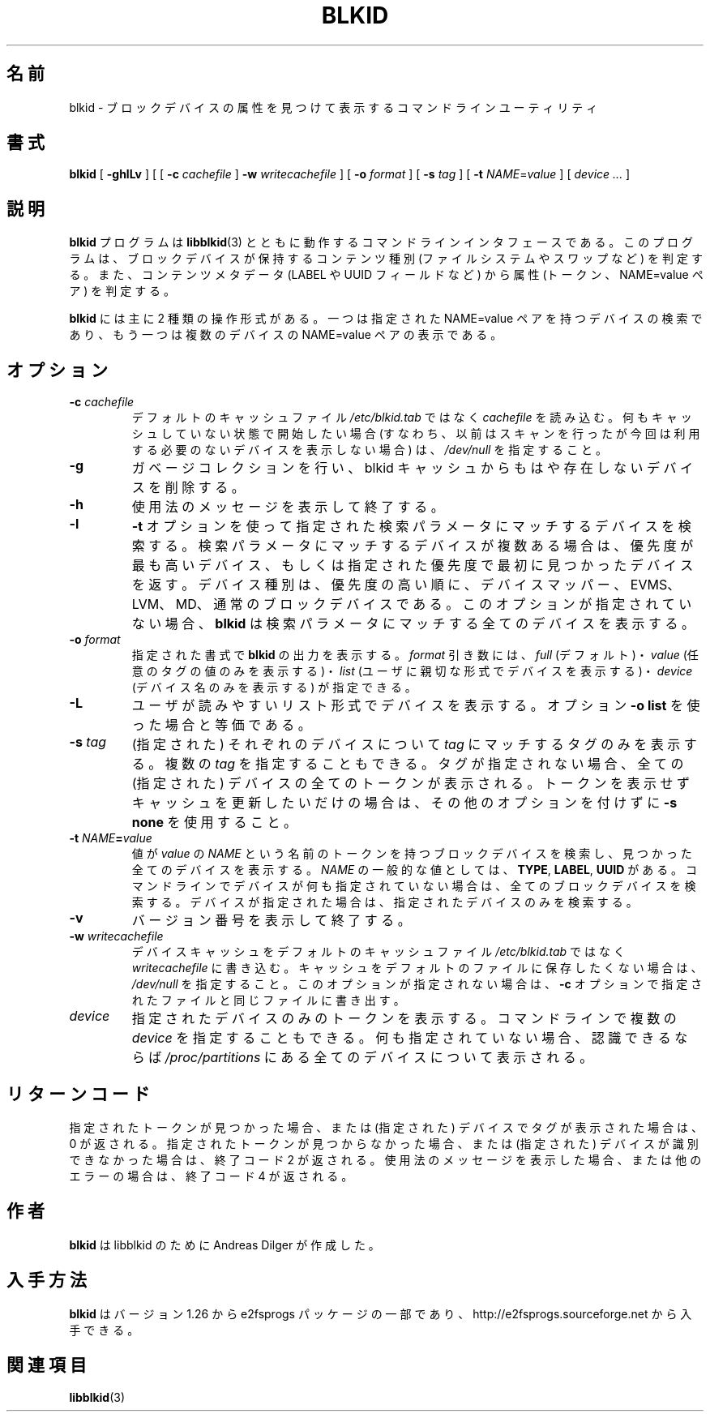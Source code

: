 .\" Copyright 2000 Andreas Dilger (adilger@turbolinux.com)
.\"
.\" This man page was created for blkid from e2fsprogs-1.25.
.\"
.\" This file may be copied under the terms of the GNU Public License.
.\"
.\" Based on uuidgen, Mon Sep 17 10:42:12 2000, Andreas Dilger
.\"*******************************************************************
.\"
.\" This file was generated with po4a. Translate the source file.
.\"
.\"*******************************************************************
.\"
.\" Japanese Version Copyright (c) 2004-2005 Yuichi SATO
.\"         all rights reserved.
.\" Translated Sun Mar  7 00:00:12 JST 2004
.\"         by Yuichi SATO <ysato444@yahoo.co.jp>
.\" Updated & Modified Sat Apr 30 07:25:35 JST 2005 by Yuichi SATO
.\" Updated & Modified Tue Dec 20 05:57:54 JST 2005 by Yuichi SATO
.\"
.TH BLKID 8 "February 2012" "E2fsprogs version 1.42.1" 
.SH 名前
blkid \- ブロックデバイスの属性を見つけて表示するコマンドラインユーティリティ
.SH 書式
\fBblkid\fP [ \fB\-ghlLv\fP ] [ [ \fB\-c\fP \fIcachefile\fP ] \fB\-w\fP \fIwritecachefile\fP ] [
\fB\-o\fP \fIformat\fP ] [ \fB\-s\fP \fItag\fP ] [ \fB\-t\fP \fINAME\fP=\fIvalue\fP ] [ \fIdevice
\&...\fP ]
.SH 説明
\fBblkid\fP プログラムは \fBlibblkid\fP(3) とともに動作するコマンドラインインタフェースである。
このプログラムは、ブロックデバイスが保持するコンテンツ種別 (ファイルシステムやスワップなど)
を判定する。また、コンテンツメタデータ (LABEL や UUID フィールドなど) から
属性 (トークン、NAME=value ペア) を判定する。
.PP
\fBblkid\fP には主に 2 種類の操作形式がある。
一つは指定された NAME=value ペアを持つデバイスの検索であり、
もう一つは複数のデバイスの NAME=value ペアの表示である。
.SH オプション
.TP 
\fB\-c\fP\fI cachefile\fP
デフォルトのキャッシュファイル \fI/etc/blkid.tab\fP ではなく \fIcachefile\fP を読み込む。
何もキャッシュしていない状態で開始したい場合 (すなわち、以前はスキャンを行ったが 今回は利用する必要のないデバイスを表示しない場合) は、
\fI/dev/null\fP を指定すること。
.TP 
\fB\-g\fP
ガベージコレクションを行い、
blkid キャッシュからもはや存在しないデバイスを削除する。
.TP 
\fB\-h\fP
使用法のメッセージを表示して終了する。
.TP 
\fB\-l\fP
\fB\-t\fP オプションを使って指定された検索パラメータにマッチするデバイスを検索する。
検索パラメータにマッチするデバイスが複数ある場合は、優先度が最も高いデバイス、
もしくは指定された優先度で最初に見つかったデバイスを返す。
デバイス種別は、優先度の高い順に、デバイスマッパー、EVMS、LVM、MD、
通常のブロックデバイスである。このオプションが指定されていない場合、
\fBblkid\fP は検索パラメータにマッチする全てのデバイスを表示する。
.TP 
\fB\-o\fP\fI format\fP
指定された書式で \fBblkid\fP の出力を表示する。 \fIformat\fP 引き数には、 \fIfull\fP (デフォルト)・ \fIvalue\fP
(任意のタグの値のみを表示する)・ \fIlist\fP (ユーザに親切な形式でデバイスを表示する)・ \fIdevice\fP (デバイス名のみを表示する)
が指定できる。
.TP 
\fB\-L\fP
ユーザが読みやすいリスト形式でデバイスを表示する。
オプション \fB\-o list\fP を使った場合と等価である。
.TP 
\fB\-s\fP\fI tag\fP
(指定された) それぞれのデバイスについて \fItag\fP にマッチするタグのみを表示する。 複数の \fItag\fP を指定することもできる。
タグが指定されない場合、全ての (指定された) デバイスの 全てのトークンが表示される。 トークンを表示せずキャッシュを更新したいだけの場合は、
その他のオプションを付けずに \fB\-s none\fP を使用すること。
.TP 
\fB\-t\fP\fI NAME\fP\fB=\fP\fIvalue\fP
値が \fIvalue\fP の \fINAME\fP という名前のトークンを持つブロックデバイスを検索し、 見つかった全てのデバイスを表示する。 \fINAME\fP
の一般的な値としては、 \fBTYPE\fP, \fBLABEL\fP, \fBUUID\fP がある。
コマンドラインでデバイスが何も指定されていない場合は、全てのブロックデバイスを検索する。 デバイスが指定された場合は、指定されたデバイスのみを検索する。
.TP 
\fB\-v\fP
バージョン番号を表示して終了する。
.TP 
\fB\-w\fP\fI writecachefile\fP
デバイスキャッシュをデフォルトのキャッシュファイル \fI/etc/blkid.tab\fP ではなく \fIwritecachefile\fP に書き込む。
キャッシュをデフォルトのファイルに保存したくない場合は、 \fI/dev/null\fP を指定すること。 このオプションが指定されない場合は、 \fB\-c\fP
オプションで指定されたファイルと同じファイルに書き出す。
.TP 
\fIdevice\fP
指定されたデバイスのみのトークンを表示する。 コマンドラインで複数の \fIdevice\fP を指定することもできる。
何も指定されていない場合、認識できるならば \fI/proc/partitions\fP にある全てのデバイスについて表示される。
.SH リターンコード
指定されたトークンが見つかった場合、 または (指定された) デバイスでタグが表示された場合は、0 が返される。
指定されたトークンが見つからなかった場合、 または (指定された) デバイスが識別できなかった場合は、終了コード 2 が返される。
使用法のメッセージを表示した場合、 または他のエラーの場合は、終了コード 4 が返される。
.SH 作者
\fBblkid\fP は libblkid のために Andreas Dilger が作成した。
.SH 入手方法
\fBblkid\fP はバージョン 1.26 から e2fsprogs パッケージの一部であり、
http://e2fsprogs.sourceforge.net から入手できる。
.SH 関連項目
\fBlibblkid\fP(3)
